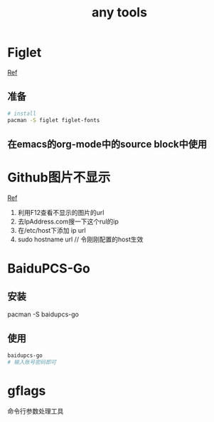 #+title: any tools
* Figlet
[[https://aotu.io/notes/2016/11/22/figlet/index.html][Ref]]
** 准备
#+BEGIN_SRC sh
  # install
  pacman -S figlet figlet-fonts
#+END_SRC
** 在emacs的org-mode中的source block中使用
* Github图片不显示
[[https://blog.csdn.net/qq_38232598/article/details/91346392][Ref]]
1. 利用F12查看不显示的图片的url
2. 去IpAddress.com搜一下这个rul的ip
3. 在/etc/host下添加 ip url
4. sudo hostname url // 令刚刚配置的host生效
* BaiduPCS-Go
** 安装
pacman -S baidupcs-go
** 使用
#+begin_src sh
  baidupcs-go
  # 输入账号密码即可
#+end_src
* gflags
命令行参数处理工具

